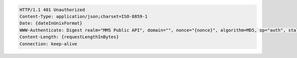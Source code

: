 .. code-block:: http

   HTTP/1.1 401 Unauthorized
   Content-Type: application/json;charset=ISO-8859-1
   Date: {dateInUnixFormat}
   WWW-Authenticate: Digest realm="MMS Public API", domain="", nonce="{nonce}", algorithm=MD5, op="auth", stale=false
   Content-Length: {requestLengthInBytes}
   Connection: keep-alive